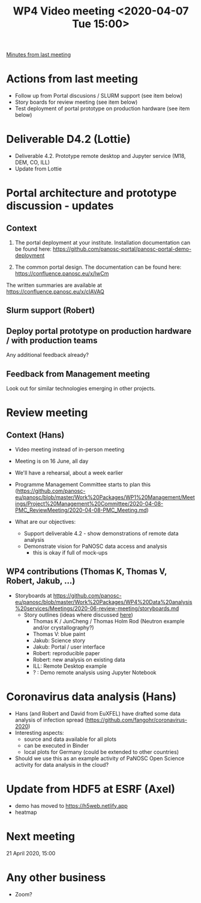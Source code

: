 #+TITLE: WP4 Video meeting <2020-04-07 Tue 15:00>

[[https://github.com/panosc-eu/panosc/blob/master/Work%20Packages/WP4%20Data%20analysis%20services/Meetings/2020-03-24/notes.org][Minutes from last meeting]]

* Actions from last meeting
- Follow up from Portal discusions / SLURM support (see item below)
- Story boards for review meeting (see item below)
- Test deployment of portal prototype on production hardware (see item below)

* Deliverable D4.2 (Lottie)
- Deliverable 4.2. Prototype remote desktop and Jupyter service (M18, DEM, CO, ILL)
- Update from Lottie

* Portal architecture and prototype discussion - updates

** Context
1. The portal deployment at your institute. Installation documentation can be
   found here: https://github.com/panosc-portal/panosc-portal-demo-deployment

2. The common portal design. The documentation can be found here:
   https://confluence.panosc.eu/x/lwCm 

The written summaries are available at https://confluence.panosc.eu/x/cIAVAQ

** Slurm support (Robert)

** Deploy portal prototype on production hardware / with production teams
Any additional feedback already?

** Feedback from Management meeting
Look out for similar technologies emerging in other projects.

* Review meeting
** Context (Hans)
- Video meeting instead of in-person meeting
- Meeting is on 16 June, all day
- We'll have a rehearsal, about a week earlier
- Programme Management Committee starts to plan this
  (https://github.com/panosc-eu/panosc/blob/master/Work%20Packages/WP1%20Management/Meetings/Project%20Management%20Committee/2020-04-08-PMC_ReviewMeeting/2020-04-08-PMC_Meeting.md)

- What are our objectives:
  - Support deliverable 4.2 - show demonstrations of remote data analysis
  - Demonstrate vision for PaNOSC data access and analysis 
    - this is okay if full of mock-ups

** WP4 contributions (Thomas K, Thomas V, Robert, Jakub, ...)
- Storyboards at https://github.com/panosc-eu/panosc/blob/master/Work%20Packages/WP4%20Data%20analysis%20services/Meetings/2020-06-review-meeting/storyboards.md
  - Story outlines (ideas where discussed [[https://github.com/panosc-eu/panosc/blob/master/Work%20Packages/WP4%20Data%20analysis%20services/Meetings/2020-02-25/notes.org#presentation-at-review-meeting-robert-r-juncheng-thomas-k][here]])
    - Thomas K / JunCheng / Thomas Holm Rod (Neutron example and/or crystallography?)
    - Thomas V: blue paint
    - Jakub: Science story
    - Jakub: Portal / user interface
    - Robert: reproducible paper
    - Robert: new analysis on existing data
    - ILL: Remote Desktop example
    - ? : Demo remote analysis using Jupyter Notebook 

* Coronavirus data analysis (Hans)
- Hans (and Robert and David from EuXFEL) have drafted some data analysis of infection spread 
  (https://github.com/fangohr/coronavirus-2020)
- Interesting aspects:
  - source and data available for all plots
  - can be executed in Binder
  - local plots for Germany (could be extended to other countries)
- Should we use this as an example activity of PaNOSC Open Science activity for data analysis in the cloud?

* Update from HDF5 at ESRF (Axel)
- demo has moved to https://h5web.netlify.app
- heatmap

* Next meeting
21 April 2020, 15:00

* Any other business
- Zoom?

